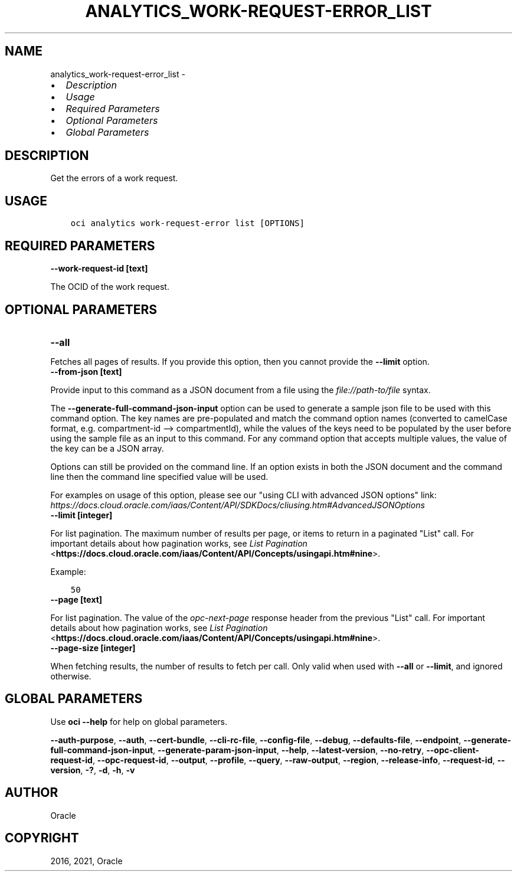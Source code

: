 .\" Man page generated from reStructuredText.
.
.
.nr rst2man-indent-level 0
.
.de1 rstReportMargin
\\$1 \\n[an-margin]
level \\n[rst2man-indent-level]
level margin: \\n[rst2man-indent\\n[rst2man-indent-level]]
-
\\n[rst2man-indent0]
\\n[rst2man-indent1]
\\n[rst2man-indent2]
..
.de1 INDENT
.\" .rstReportMargin pre:
. RS \\$1
. nr rst2man-indent\\n[rst2man-indent-level] \\n[an-margin]
. nr rst2man-indent-level +1
.\" .rstReportMargin post:
..
.de UNINDENT
. RE
.\" indent \\n[an-margin]
.\" old: \\n[rst2man-indent\\n[rst2man-indent-level]]
.nr rst2man-indent-level -1
.\" new: \\n[rst2man-indent\\n[rst2man-indent-level]]
.in \\n[rst2man-indent\\n[rst2man-indent-level]]u
..
.TH "ANALYTICS_WORK-REQUEST-ERROR_LIST" "1" "Apr 20, 2021" "2.24.0" "OCI CLI Command Reference"
.SH NAME
analytics_work-request-error_list \- 
.INDENT 0.0
.IP \(bu 2
\fI\%Description\fP
.IP \(bu 2
\fI\%Usage\fP
.IP \(bu 2
\fI\%Required Parameters\fP
.IP \(bu 2
\fI\%Optional Parameters\fP
.IP \(bu 2
\fI\%Global Parameters\fP
.UNINDENT
.SH DESCRIPTION
.sp
Get the errors of a work request.
.SH USAGE
.INDENT 0.0
.INDENT 3.5
.sp
.nf
.ft C
oci analytics work\-request\-error list [OPTIONS]
.ft P
.fi
.UNINDENT
.UNINDENT
.SH REQUIRED PARAMETERS
.INDENT 0.0
.TP
.B \-\-work\-request\-id [text]
.UNINDENT
.sp
The OCID of the work request.
.SH OPTIONAL PARAMETERS
.INDENT 0.0
.TP
.B \-\-all
.UNINDENT
.sp
Fetches all pages of results. If you provide this option, then you cannot provide the \fB\-\-limit\fP option.
.INDENT 0.0
.TP
.B \-\-from\-json [text]
.UNINDENT
.sp
Provide input to this command as a JSON document from a file using the \fI\%file://path\-to/file\fP syntax.
.sp
The \fB\-\-generate\-full\-command\-json\-input\fP option can be used to generate a sample json file to be used with this command option. The key names are pre\-populated and match the command option names (converted to camelCase format, e.g. compartment\-id \-\-> compartmentId), while the values of the keys need to be populated by the user before using the sample file as an input to this command. For any command option that accepts multiple values, the value of the key can be a JSON array.
.sp
Options can still be provided on the command line. If an option exists in both the JSON document and the command line then the command line specified value will be used.
.sp
For examples on usage of this option, please see our "using CLI with advanced JSON options" link: \fI\%https://docs.cloud.oracle.com/iaas/Content/API/SDKDocs/cliusing.htm#AdvancedJSONOptions\fP
.INDENT 0.0
.TP
.B \-\-limit [integer]
.UNINDENT
.sp
For list pagination. The maximum number of results per page, or items to return in a paginated "List" call. For important details about how pagination works, see \fI\%List Pagination\fP <\fBhttps://docs.cloud.oracle.com/iaas/Content/API/Concepts/usingapi.htm#nine\fP>\&.
.sp
Example:
.INDENT 0.0
.INDENT 3.5
.sp
.nf
.ft C
50
.ft P
.fi
.UNINDENT
.UNINDENT
.INDENT 0.0
.TP
.B \-\-page [text]
.UNINDENT
.sp
For list pagination. The value of the \fIopc\-next\-page\fP response header from the previous "List" call. For important details about how pagination works, see \fI\%List Pagination\fP <\fBhttps://docs.cloud.oracle.com/iaas/Content/API/Concepts/usingapi.htm#nine\fP>\&.
.INDENT 0.0
.TP
.B \-\-page\-size [integer]
.UNINDENT
.sp
When fetching results, the number of results to fetch per call. Only valid when used with \fB\-\-all\fP or \fB\-\-limit\fP, and ignored otherwise.
.SH GLOBAL PARAMETERS
.sp
Use \fBoci \-\-help\fP for help on global parameters.
.sp
\fB\-\-auth\-purpose\fP, \fB\-\-auth\fP, \fB\-\-cert\-bundle\fP, \fB\-\-cli\-rc\-file\fP, \fB\-\-config\-file\fP, \fB\-\-debug\fP, \fB\-\-defaults\-file\fP, \fB\-\-endpoint\fP, \fB\-\-generate\-full\-command\-json\-input\fP, \fB\-\-generate\-param\-json\-input\fP, \fB\-\-help\fP, \fB\-\-latest\-version\fP, \fB\-\-no\-retry\fP, \fB\-\-opc\-client\-request\-id\fP, \fB\-\-opc\-request\-id\fP, \fB\-\-output\fP, \fB\-\-profile\fP, \fB\-\-query\fP, \fB\-\-raw\-output\fP, \fB\-\-region\fP, \fB\-\-release\-info\fP, \fB\-\-request\-id\fP, \fB\-\-version\fP, \fB\-?\fP, \fB\-d\fP, \fB\-h\fP, \fB\-v\fP
.SH AUTHOR
Oracle
.SH COPYRIGHT
2016, 2021, Oracle
.\" Generated by docutils manpage writer.
.
